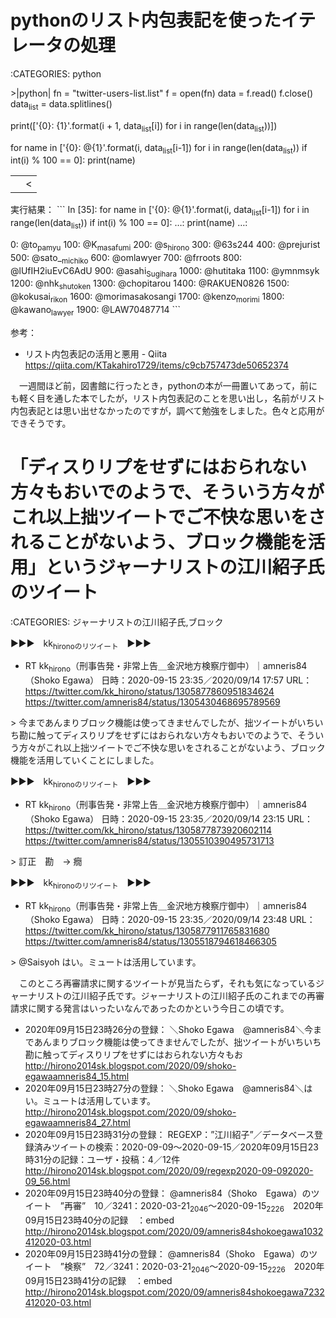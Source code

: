 * pythonのリスト内包表記を使ったイテレータの処理

:CATEGORIES: python

>|python|
fn = "twitter-users-list.list"
f = open(fn)
data = f.read()
f.close()
data_list = data.splitlines()

print(['{0}: {1}'.format(i + 1, data_list[i])  for i in range(len(data_list))])

for name in ['{0}: @{1}'.format(i, data_list[i-1])  for i in range(len(data_list)) if int(i) % 100 == 0]:
    print(name)
||<

実行結果：
```
In [35]: for name in ['{0}: @{1}'.format(i, data_list[i-1])  for i in range(len(data_list)) if int(i) % 100 == 0]: 
    ...:     print(name) 
    ...:

0: @to_pamyu
100: @K_masafumi
200: @s_hirono
300: @63s244
400: @prejurist
500: @sato__michiko
600: @omlawyer
700: @frroots
800: @lUfIH2iuEvC6AdU
900: @asahi_Sugihara
1000: @hutitaka
1100: @ymnmsyk
1200: @nhk_shutoken
1300: @chopitarou
1400: @RAKUEN0826
1500: @kokusai_rikon
1600: @morimasakosangi
1700: @kenzo_morimi
1800: @kawano_lawyer
1900: @LAW70487714
```

参考：
 - リスト内包表記の活用と悪用 - Qiita https://qiita.com/KTakahiro1729/items/c9cb757473de50652374

　一週間ほど前，図書館に行ったとき，pythonの本が一冊置いてあって，前にも軽く目を通した本でしたが，リスト内包表記のことを思い出し，名前がリスト内包表記とは思い出せなかったのですが，調べて勉強をしました。色々と応用ができそうです。

* 「ディスりリプをせずにはおられない方々もおいでのようで、そういう方々がこれ以上拙ツイートでご不快な思いをされることがないよう、ブロック機能を活用」というジャーナリストの江川紹子氏のツイート

:CATEGORIES: ジャーナリストの江川紹子氏,ブロック

▶▶▶　kk_hironoのリツイート　▶▶▶  

- RT kk_hirono（刑事告発・非常上告＿金沢地方検察庁御中）｜amneris84（Shoko Egawa） 日時：2020-09-15 23:35／2020/09/14 17:57 URL： https://twitter.com/kk_hirono/status/1305877860951834624 https://twitter.com/amneris84/status/1305430468695789569  

> 今まであんまりブロック機能は使ってきませんでしたが、拙ツイートがいちいち勘に触ってディスりリプをせずにはおられない方々もおいでのようで、そういう方々がこれ以上拙ツイートでご不快な思いをされることがないよう、ブロック機能を活用していくことにしました。  

▶▶▶　kk_hironoのリツイート　▶▶▶  

- RT kk_hirono（刑事告発・非常上告＿金沢地方検察庁御中）｜amneris84（Shoko Egawa） 日時：2020-09-15 23:35／2020/09/14 23:15 URL： https://twitter.com/kk_hirono/status/1305877873920602114 https://twitter.com/amneris84/status/1305510390495731713  

> 訂正　勘　→ 癇  

▶▶▶　kk_hironoのリツイート　▶▶▶  

- RT kk_hirono（刑事告発・非常上告＿金沢地方検察庁御中）｜amneris84（Shoko Egawa） 日時：2020-09-15 23:35／2020/09/14 23:48 URL： https://twitter.com/kk_hirono/status/1305877911765831680 https://twitter.com/amneris84/status/1305518794618466305  

> @Saisyoh はい。ミュートは活用しています。  

　このところ再審請求に関するツイートが見当たらず，それも気になっているジャーナリストの江川紹子氏です。ジャーナリストの江川紹子氏のこれまでの再審請求に関する発言はいったいなんであったのかという今日この頃です。

 - 2020年09月15日23時26分の登録： ＼Shoko Egawa　@amneris84＼今まであんまりブロック機能は使ってきませんでしたが、拙ツイートがいちいち勘に触ってディスりリプをせずにはおられない方々もお http://hirono2014sk.blogspot.com/2020/09/shoko-egawaamneris84_15.html
 - 2020年09月15日23時27分の登録： ＼Shoko Egawa　@amneris84＼はい。ミュートは活用しています。 http://hirono2014sk.blogspot.com/2020/09/shoko-egawaamneris84_27.html
 - 2020年09月15日23時31分の登録： REGEXP：”江川紹子”／データベース登録済みツイートの検索：2020-09-09〜2020-09-15／2020年09月15日23時31分の記録：ユーザ・投稿：4／12件 http://hirono2014sk.blogspot.com/2020/09/regexp2020-09-092020-09_56.html
 - 2020年09月15日23時40分の登録： @amneris84（Shoko　Egawa）のツイート　”再審”　10／3241：2020-03-21_2046〜2020-09-15_2226　2020年09月15日23時40分の記録　：embed http://hirono2014sk.blogspot.com/2020/09/amneris84shokoegawa1032412020-03.html
 - 2020年09月15日23時41分の登録： @amneris84（Shoko　Egawa）のツイート　”検察”　72／3241：2020-03-21_2046〜2020-09-15_2226　2020年09月15日23時41分の記録　：embed http://hirono2014sk.blogspot.com/2020/09/amneris84shokoegawa7232412020-03.html

